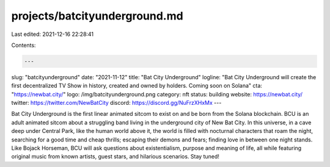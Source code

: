 projects/batcityunderground.md
==============================

Last edited: 2021-12-16 22:28:41

Contents:

.. code-block:: md

    ---
slug: "batcityunderground"
date: "2021-11-12"
title: "Bat City Underground"
logline: "Bat City Underground will create the first decentralized TV Show in history, created and owned by holders. Coming soon on Solana"
cta: "https://newbat.city/"
logo: /img/batcityunderground.png
category: nft
status: building
website: https://newbat.city/
twitter: https://twitter.com/NewBatCity
discord: https://discord.gg/NuFrzXHxMx
---

Bat City Underground is the first linear animated sitcom to exist on and be born from the Solana blockchain. BCU is an adult animated sitcom about a struggling band living in the underground city of New Bat City. In this universe, in a cave deep under Central Park, like the human world above it, the world is filled with nocturnal characters that roam the night, searching for a good time and cheap thrills; escaping their demons and fears; finding love in between one night stands. Like Bojack Horseman, 
BCU will ask questions about existentialism, purpose and meaning of life, all while featuring original music from known artists, guest stars, and hilarious scenarios. Stay tuned!


